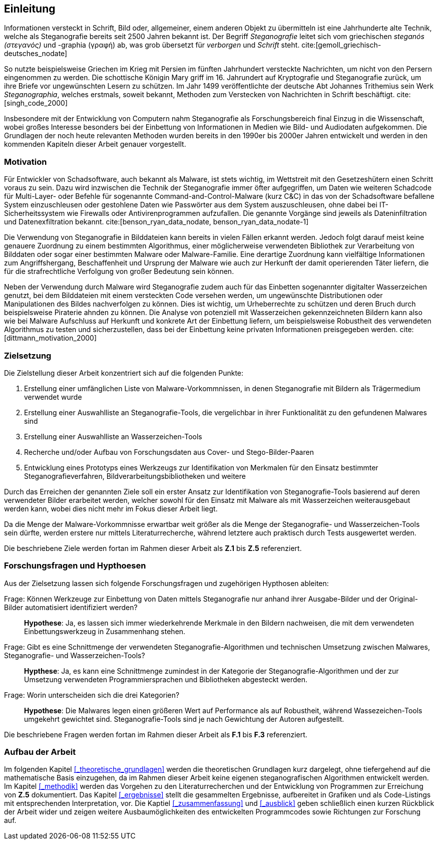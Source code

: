 == Einleitung

Informationen versteckt in Schrift, Bild oder, allgemeiner, einem anderen Objekt zu übermitteln ist eine Jahrhunderte alte Technik,
welche als Steganografie bereits seit 2500 Jahren bekannt ist. Der Begriff _Steganografie_ leitet sich vom griechischen _steganós (στεγανός)_ und -graphia (γραφή) ab,
was grob übersetzt für _verborgen_ und _Schrift_ steht. cite:[gemoll_griechisch-deutsches_nodate]

So nutzte beispielsweise Griechen im Krieg mit Persien im fünften Jahrhundert versteckte Nachrichten, um nicht von den Persern eingenommen zu werden.
Die schottische Königin Mary griff im 16. Jahrundert auf Kryptografie und Steganografie zurück, um ihre Briefe vor ungewünschten Lesern zu schützen. 
Im Jahr 1499 veröffentlichte der deutsche Abt Johannes Trithemius sein Werk _Steganographia_, welches erstmals, soweit bekannt, Methoden zum Verstecken von Nachrichten in Schrift beschäftigt. cite:[singh_code_2000]

Insbesondere mit der Entwicklung von Computern nahm Steganografie als Forschungsbereich final Einzug in die Wissenschaft,
wobei großes Interesse besonders bei der Einbettung von Informationen in Medien wie Bild- und Audiodaten aufgekommen.
Die Grundlagen der noch heute relevanten Methoden wurden bereits in den 1990er bis 2000er Jahren entwickelt und 
werden in den kommenden Kapiteln dieser Arbeit genauer vorgestellt.


=== Motivation

Für Entwickler von Schadsoftware, auch bekannt als Malware, ist stets wichtig, im Wettstreit mit den Gesetzeshütern einen Schritt voraus zu sein. 
Dazu wird inzwischen die Technik der Steganografie immer öfter aufgegriffen, um Daten wie weiteren Schadcode für Multi-Layer- oder Befehle für sogenannte Command-and-Control-Malware (kurz C&C) 
in das von der Schadsoftware befallene System einzuschleusen oder gestohlene Daten wie Passwörter aus dem System auszuschleusen, ohne dabei bei IT-Sicherheitssystem wie Firewalls oder Antivirenprogrammen aufzufallen.
Die genannte Vorgänge sind jeweils als Dateninfiltration und Datenexfiltration bekannt. cite:[benson_ryan_data_nodate, benson_ryan_data_nodate-1]

Die Verwendung von Steganografie in Bilddateien kann bereits in vielen Fällen erkannt werden. Jedoch folgt darauf meist keine genauere Zuordnung zu einem bestimmten Algorithmus, 
einer möglicherweise verwendeten Bibliothek zur Verarbeitung von Bilddaten oder sogar einer bestimmten Malware oder Malware-Familie. Eine derartige Zuordnung kann vielfältige Informationen zum Angriffshergang,
Beschaffenheit und Ursprung der Malware wie auch zur Herkunft der damit operierenden Täter liefern, die für die strafrechtliche Verfolgung von großer Bedeutung sein können.

Neben der Verwendung durch Malware wird Steganografie zudem auch für das Einbetten sogenannter digitalter Wasserzeichen genutzt, bei dem Bilddateien mit einem versteckten Code versehen werden,
um ungewünschte Distributionen oder Manipulationen des Bildes nachverfolgen zu können. Dies ist wichtig, um Urheberrechte zu schützen und deren Bruch durch beispielsweise Piraterie ahnden zu können. 
Die Analyse von potenziell mit Wasserzeichen gekennzeichneten Bildern kann also wie bei Malware Aufschluss auf Herkunft und konkrete Art der Einbettung liefern, 
um beispielsweise Robustheit des verwendeten Algorithmus zu testen und sicherzustellen, dass bei der Einbettung keine privaten Informationen preisgegeben werden. cite:[dittmann_motivation_2000]

<<<

=== Zielsetzung

Die Zielstellung dieser Arbeit konzentriert sich auf die folgenden Punkte:

. Erstellung einer umfänglichen Liste von Malware-Vorkommnissen, in denen Steganografie mit Bildern als Trägermedium verwendet wurde
. Erstellung einer Auswahlliste an Steganografie-Tools, die vergelichbar in ihrer Funktionalität zu den gefundenen Malwares sind
. Erstellung einer Auswahlliste an Wasserzeichen-Tools
. Recherche und/oder Aufbau von Forschungsdaten aus Cover- und Stego-Bilder-Paaren
. Entwicklung eines Prototyps eines Werkzeugs zur Identifikation von Merkmalen für den Einsatz bestimmter Steganografieverfahren, Bildverarbeitungsbibliotheken und weitere

Durch das Erreichen der genannten Ziele soll ein erster Ansatz zur Identifikation von Steganografie-Tools basierend auf deren verwendeter Bilder erarbeitet werden, 
welcher sowohl für den Einsatz mit Malware als mit Wasserzeichen weiterausgebaut werden kann, wobei dies nicht mehr im Fokus dieser Arbeit liegt.

Da die Menge der Malware-Vorkommnisse erwartbar weit größer als die Menge der Steganografie- und Wasserzeichen-Tools sein dürfte,
werden erstere nur mittels Literaturrecherche, während letztere auch praktisch durch Tests ausgewertet werden.

Die beschriebene Ziele werden fortan im Rahmen dieser Arbeit als **Z.1** bis **Z.5** referenziert.

=== Forschungsfragen und Hypthoesen

Aus der Zielsetzung lassen sich folgende Forschungsfragen und zugehörigen Hypthosen ableiten:

[quanda]
Frage: Können Werkzeuge zur Einbettung von Daten mittels Steganografie nur anhand ihrer Ausgabe-Bilder und der Original-Bilder automatisiert identifiziert werden?::
*Hypothese*: Ja, es lassen sich immer wiederkehrende Merkmale in den Bildern nachweisen, die mit dem verwendeten Einbettungswerkzeug in Zusammenhang stehen.

Frage: Gibt es eine Schnittmenge der verwendeten Steganografie-Algorithmen und technischen Umsetzung zwischen Malwares, Steganografie- und Wasserzeichen-Tools?::
*Hypthese*: Ja, es kann eine Schnittmenge zumindest in der Kategorie der Steganografie-Algorithmen und der zur Umsetzung verwendeten Programmiersprachen und Bibliotheken abgesteckt werden.

Frage: Worin unterscheiden sich die drei Kategorien?::
*Hypothese*: Die Malwares legen einen größeren Wert auf Performance als auf Robustheit, während Wassezeichen-Tools umgekehrt gewichtet sind. Steganografie-Tools sind je nach Gewichtung der Autoren aufgestellt.

Die beschriebene Fragen werden fortan im Rahmen dieser Arbeit als **F.1** bis **F.3** referenziert.

=== Aufbau der Arbeit

Im folgenden Kapitel <<_theoretische_grundlagen>> werden die theoretischen Grundlagen kurz dargelegt, ohne tiefergehend auf die mathematische Basis einzugehen,
da im Rahmen dieser Arbeit keine eigenen steganografischen Algorithmen entwickelt werden. 
Im Kapitel <<_methodik>> werden das Vorgehen zu den Literaturrecherchen und der Entwicklung von Programmen zur Erreichung von *Z.5* dokumentiert.
Das Kapitel <<_ergebnisse>> stellt die gesammelten Ergebnisse, aufbereitet in Grafiken und als Code-Listings mit entsprechenden Interpretation, vor.
Die Kaptiel <<_zusammenfassung>> und <<_ausblick>> geben schließlich einen kurzen Rückblick der Arbeit wider und zeigen weitere Ausbaumöglichkeiten des entwickelten Programmcodes 
sowie Richtungen zur Forschung auf.